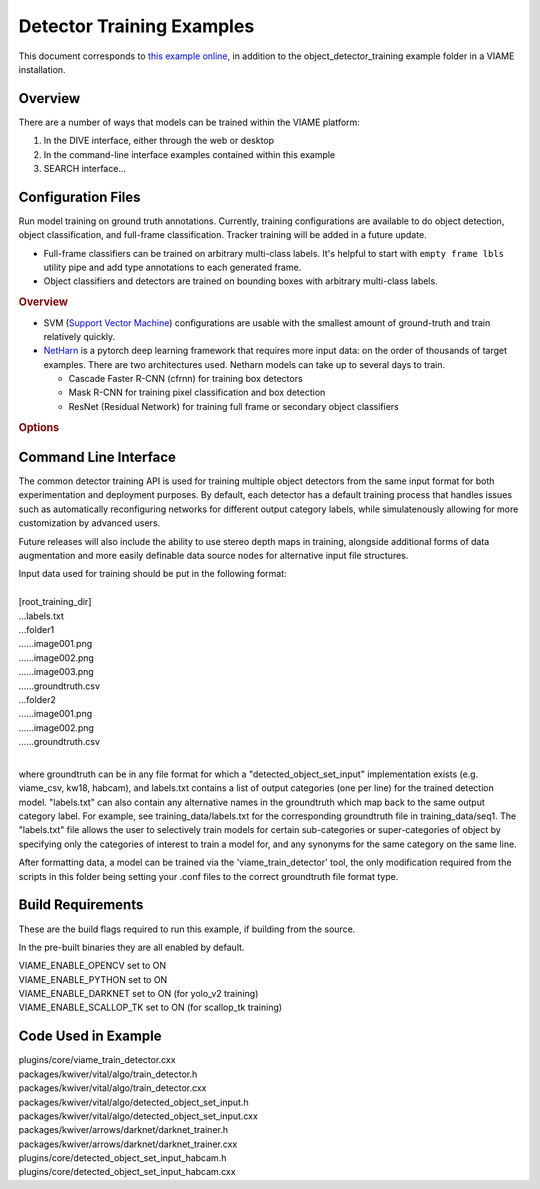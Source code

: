 
==========================
Detector Training Examples
==========================

This document corresponds to `this example online`_, in addition to the
object_detector_training example folder in a VIAME installation.

.. _this example online: https://github.com/VIAME/VIAME/tree/master/examples/object_detector_training

********
Overview
********

There are a number of ways that models can be trained within the VIAME platform:

1) In the DIVE interface, either through the web or desktop
2) In the command-line interface examples contained within this example
3) SEARCH interface...

*******************
Configuration Files
*******************

Run model training on ground truth annotations. Currently,
training configurations are available to do object
detection, object classification, and full-frame
classification. Tracker training will be added in a future
update.

-  Full-frame classifiers can be trained on arbitrary
   multi-class labels. It's helpful to start with
   ``empty frame lbls`` utility pipe and add type
   annotations to each generated frame.
-  Object classifiers and detectors are trained on bounding
   boxes with arbitrary multi-class labels.

.. rubric:: Overview
   :name: overview

-  SVM (`Support Vector
   Machine <https://en.wikipedia.org/wiki/Support-vector_machine>`__)
   configurations are usable with the smallest amount of
   ground-truth and train relatively quickly.
-  `NetHarn <https://gitlab.kitware.com/computer-vision/netharn>`__
   is a pytorch deep learning framework that requires more
   input data: on the order of thousands of target examples.
   There are two architectures used. Netharn models can take
   up to several days to train.

   -  Cascade Faster R-CNN (cfrnn) for training box
      detectors
   -  Mask R-CNN for training pixel classification and box
      detection
   -  ResNet (Residual Network) for training full frame or
      secondary object classifiers

.. rubric:: Options
   :name: options


**********************
Command Line Interface
**********************

The common detector training API is used for training multiple object
detectors from the same input format for both experimentation and
deployment purposes. By default, each detector has a default training
process that handles issues such as automatically reconfiguring networks
for different output category labels, while simulatenously allowing for
more customization by advanced users.

Future releases will also include the ability to use stereo depth
maps in training, alongside additional forms of data augmentation
and more easily definable data source nodes for alternative input
file structures.

| Input data used for training should be put in the following format:
|
| [root_training_dir]
| ...labels.txt
| ...folder1
| ......image001.png
| ......image002.png
| ......image003.png
| ......groundtruth.csv
| ...folder2
| ......image001.png
| ......image002.png
| ......groundtruth.csv
|
where groundtruth can be in any file format for which a
"detected_object_set_input" implementation exists (e.g. viame_csv, kw18, habcam),
and labels.txt contains a list of output categories (one per line) for
the trained detection model. "labels.txt" can also contain any alternative
names in the groundtruth which map back to the same output category label.
For example, see training_data/labels.txt for the corresponding groundtruth
file in training_data/seq1. The "labels.txt" file allows the user to selectively
train models for certain sub-categories or super-categories of object by specifying
only the categories of interest to train a model for, and any synonyms for the
same category on the same line.


After formatting data, a model can be trained via the 'viame_train_detector'
tool, the only modification required from the scripts in this folder being
setting your .conf files to the correct groundtruth file format type.


******************
Build Requirements
******************

These are the build flags required to run this example, if building from
the source.

In the pre-built binaries they are all enabled by default.

| VIAME_ENABLE_OPENCV set to ON
| VIAME_ENABLE_PYTHON set to ON
| VIAME_ENABLE_DARKNET set to ON (for yolo_v2 training)
| VIAME_ENABLE_SCALLOP_TK set to ON (for scallop_tk training)


********************
Code Used in Example
********************

| plugins/core/viame_train_detector.cxx
| packages/kwiver/vital/algo/train_detector.h
| packages/kwiver/vital/algo/train_detector.cxx
| packages/kwiver/vital/algo/detected_object_set_input.h
| packages/kwiver/vital/algo/detected_object_set_input.cxx
| packages/kwiver/arrows/darknet/darknet_trainer.h
| packages/kwiver/arrows/darknet/darknet_trainer.cxx
| plugins/core/detected_object_set_input_habcam.h
| plugins/core/detected_object_set_input_habcam.cxx

